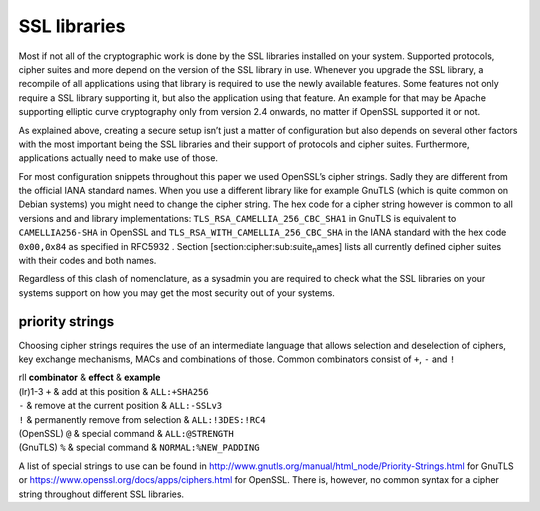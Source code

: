SSL libraries
=============

Most if not all of the cryptographic work is done by the SSL libraries
installed on your system. Supported protocols, cipher suites and more
depend on the version of the SSL library in use. Whenever you upgrade
the SSL library, a recompile of all applications using that library is
required to use the newly available features. Some features not only
require a SSL library supporting it, but also the application using that
feature. An example for that may be Apache supporting elliptic curve
cryptography only from version 2.4 onwards, no matter if OpenSSL
supported it or not.

As explained above, creating a secure setup isn’t just a matter of
configuration but also depends on several other factors with the most
important being the SSL libraries and their support of protocols and
cipher suites. Furthermore, applications actually need to make use of
those.

For most configuration snippets throughout this paper we used OpenSSL’s
cipher strings. Sadly they are different from the official IANA standard
names. When you use a different library like for example GnuTLS (which
is quite common on Debian systems) you might need to change the cipher
string. The hex code for a cipher string however is common to all
versions and and library implementations:
``TLS_RSA_CAMELLIA_256_CBC_SHA1`` in GnuTLS is equivalent to
``CAMELLIA256-SHA`` in OpenSSL and ``TLS_RSA_WITH_CAMELLIA_256_CBC_SHA``
in the IANA standard with the hex code ``0x00,0x84`` as specified in
RFC5932 . Section [section:cipher:sub:`s`\ uite\ :sub:`n`\ ames] lists
all currently defined cipher suites with their codes and both names.

Regardless of this clash of nomenclature, as a sysadmin you are required
to check what the SSL libraries on your systems support on how you may
get the most security out of your systems.

priority strings
----------------

Choosing cipher strings requires the use of an intermediate language
that allows selection and deselection of ciphers, key exchange
mechanisms, MACs and combinations of those. Common combinators consist
of ``+``, ``-`` and ``!``

| rll **combinator** & **effect** & **example**
| (lr)1-3 ``+`` & add at this position & ``ALL:+SHA256``
| ``-`` & remove at the current position & ``ALL:-SSLv3``
| ``!`` & permanently remove from selection & ``ALL:!3DES:!RC4``
| (OpenSSL) ``@`` & special command & ``ALL:@STRENGTH``
| (GnuTLS) ``%`` & special command & ``NORMAL:%NEW_PADDING``

A list of special strings to use can be found in
http://www.gnutls.org/manual/html_node/Priority-Strings.html for GnuTLS
or https://www.openssl.org/docs/apps/ciphers.html for OpenSSL. There is,
however, no common syntax for a cipher string throughout different SSL
libraries.

